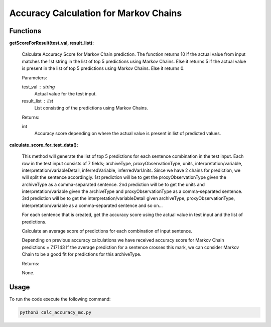 Accuracy Calculation for Markov Chains
======================================

Functions
---------

**getScoreForResult(test_val, result_list):**
    
    Calculate Accuracy Score for Markov Chain prediction. 
    The function returns 10 if the actual value from input matches the 1st string in the list of top 5 predictions using Markov Chains.
    Else it returns 5 if the actual value is present in the list of top 5 predictions using Markov Chains.
    Else it returns 0.
    
    Parameters:

    test_val : string
        Actual value for the test input.

    result_list : list
        List consisting of the predictions using Markov Chains.

    Returns:

    int
        Accuracy score depending on where the actual value is present in list of predicted values.
    
**calculate_score_for_test_data():**
    
    This method will generate the list of top 5 predictions for each sentence combination in the test input.
    Each row in the test input consists of 7 fields; 
    archiveType, proxyObservationType, units, interpretation/variable, interpretation/variableDetail, inferredVariable, inferredVarUnits.
    Since we have 2 chains for prediction, we will split the sentence accordingly.
    1st prediction will be to get the proxyObservationType given the archiveType as a comma-separated sentence.
    2nd prediction will be to get the units and interpretation/variable given the archiveType and proxyObservationType as a comma-separated sentence.
    3rd prediction will be to get the interpretation/variableDetail given archiveType, proxyObservationType, interpretation/variable as a comma-separated sentence
    and so on...
    
    For each sentence that is created, get the accuracy score using the actual value in test input and the list of predictions.
    
    Calculate an average score of predictions for each combination of input sentence.
    
    Depending on previous accuracy calculations we have received accuracy score for Markov Chain predictions = 7.17143
    If the average prediction for a sentence crosses this mark, we can consider Markov Chain to be a good fit for predictions for this archiveType.
    
    Returns:

    None.

Usage
-----

To run the code execute the following command:

.. code-block:: none

   python3 calc_accuracy_mc.py